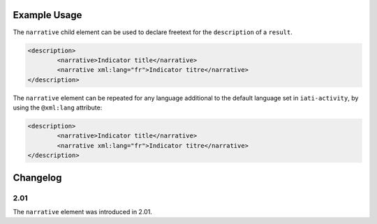 Example Usage
~~~~~~~~~~~~~
The ``narrative`` child element can be used to declare freetext for the ``description`` of a ``result``.

.. code-block:: xml

		<description>
			<narrative>Indicator title</narrative>
			<narrative xml:lang="fr">Indicator titre</narrative>
		</description>

The ``narrative`` element can be repeated for any language additional to the default language set in ``iati-activity``, by using the ``@xml:lang`` attribute:

.. code-block:: xml

		<description>
			<narrative>Indicator title</narrative>
			<narrative xml:lang="fr">Indicator titre</narrative>
		</description>


Changelog
~~~~~~~~~

2.01
^^^^

| The ``narrative`` element was introduced in 2.01.
